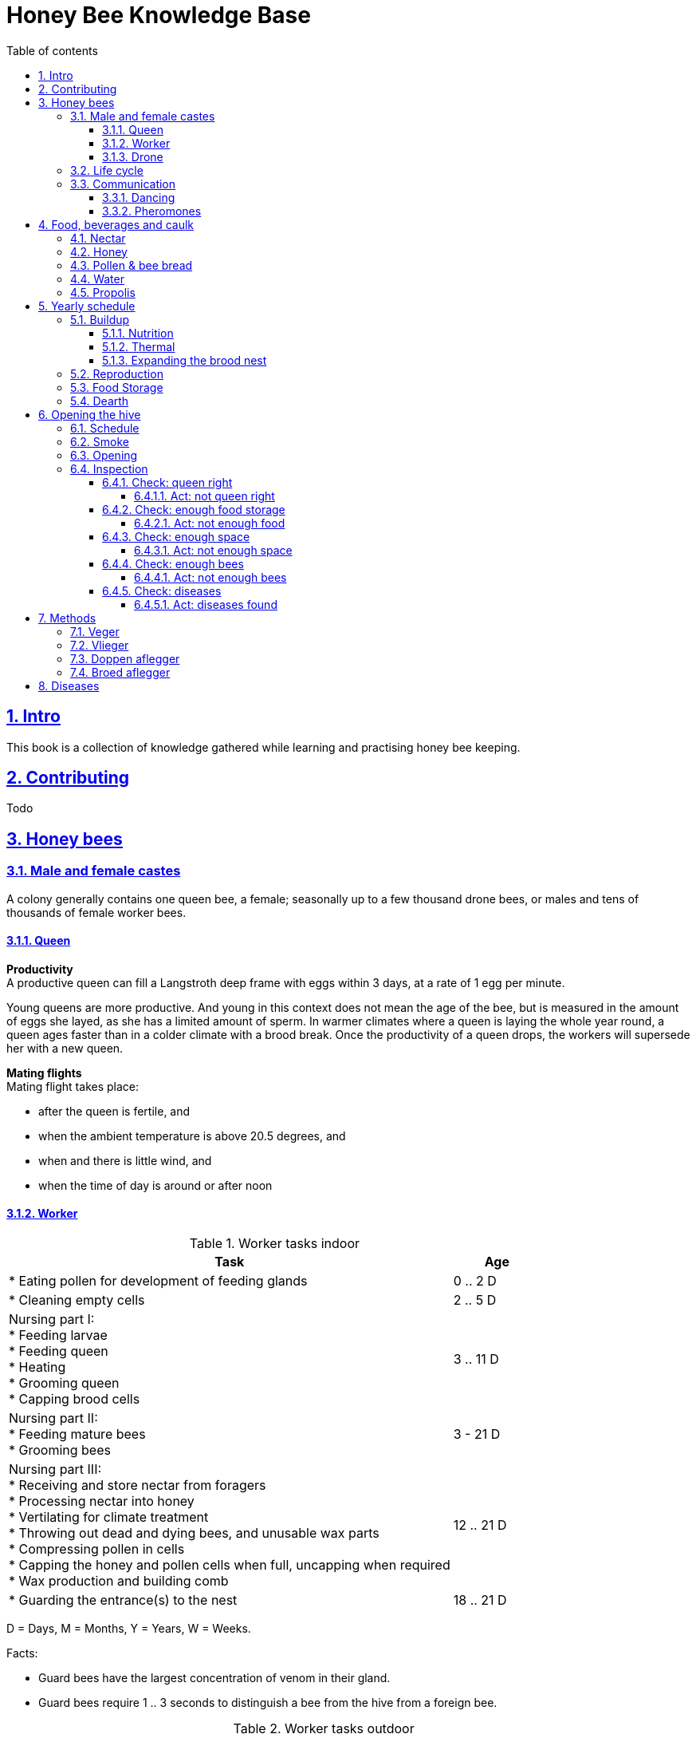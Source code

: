 = Honey Bee Knowledge Base
:idprefix:
:idseparator: -
:sectanchors:
:sectlinks:
:sectnumlevels: 6
:sectnums:
:toc: macro
:toclevels: 6
:toc-title: Table of contents
:xrefstyle: short

toc::[]

== Intro

This book is a collection of knowledge gathered while learning and practising honey bee keeping.

== Contributing

Todo

== Honey bees 

=== Male and female castes

A colony generally contains one queen bee, a female; seasonally up to a few thousand drone bees, or males and tens of thousands of female worker bees.

==== Queen

*Productivity* +
A productive queen can fill a Langstroth deep frame with eggs within 3 days, at a rate of 1 egg per minute.

Young queens are more productive. And young in this context does not mean the age of the bee, but is measured in the amount of eggs she layed, as she has a limited amount of sperm. In warmer climates where a queen is laying the whole year round, a queen ages faster than in a colder climate with a brood break. 
Once the productivity of a queen drops, the workers will supersede her with a new queen. 

*Mating flights* +
Mating flight takes place:

* after the queen is fertile, and
* when the ambient temperature is above 20.5 degrees, and
* when and there is little wind, and
* when the time of day is around or after noon 


==== Worker

[cols="5, 1"]
.Worker tasks indoor
|===
| Task | Age   

| * Eating pollen for development of feeding glands +
| 0 .. 2 D

| * Cleaning empty cells
| 2 .. 5 D

| Nursing part I: +
* Feeding larvae + 
* Feeding queen +
* Heating +
* Grooming queen +
* Capping brood cells 
| 3 .. 11 D 

| Nursing part II: +
* Feeding mature bees +
* Grooming bees
| 3 - 21 D

| Nursing part III: +
* Receiving and store nectar from foragers +
* Processing nectar into honey +
* Vertilating for climate treatment +
* Throwing out dead and dying bees, and unusable wax parts +
* Compressing pollen in cells +
* Capping the honey and pollen cells when full, uncapping when required +
* Wax production and building comb 
| 12 .. 21 D

| * Guarding the entrance(s) to the nest
| 18 .. 21 D

|===

D = Days, M = Months, Y = Years, W = Weeks.


Facts:

* Guard bees have the largest concentration of venom in their gland. 
* Guard bees require 1 .. 3 seconds to distinguish a bee from the hive from a foreign bee.

[cols="5, 1"]
.Worker tasks outdoor
|===
| Task | Age   

| * Soldier, defending the nest +
| 22 D .. End of life

| * Foraging nectar, pollen, water, propolis
| 22 D .. End of life

|===

D = Days, M = Months, Y = Years, W = Weeks.


Facts:

* Nectar and water are collected in the honey stomach
* Pollen and propolis are collected on the rear legs
* Foragers can fly up to 3 kilometers 


==== Drone

Todo


=== Life cycle

The bee goes through different phases in its life cycle: egg, larva, pupa, adult bee.


.Birth cycle of honey bees
[#img-birth-cylce] 
image::images/birth-cycle.jpg[Birth cycle, 900] 
{nbsp} +

*Egg* +
The queen lays eggs in cells made of beeswax inside the hive. The queen determines the gender of the bee before she lays the egg by fertilizing it or not. If the egg is fertilized, it will be female. If it is unfertilized is will me male. 

*Larva* +
The egg hatches into a larva after 3 days. The worker bees ensure the larva is fed and looked after. During this period, the larva will grow more than 1500 times its size. When after 6 days the larva reaches its full size and stretches upright in the cell, the top of the cell is sealed with bees wax in preparation for pupation.

*Pupa* + 
During this stage, the larva will shed its skins. Its eyes, legs and wings will develop along with the tiny hairs that cover the body. 

*Adult* +
On average, queen bees emerge from the egg in a total of 16 days, workers in 21 days and drones in 24 days. After emerging, new queen bees will fight among themselves until only one is left in the hive. 


[cols="1, 2, 2, 3, 1, 4, 3, 3, 5"]
.Bee development in days
|===
| Type | Egg (days) | Larva (days) | Pupae (days) | Birth (days) | Developing fertility (days) | Mating flights (days) | Laying eggs (days) | Lifetime after birth

| *Queen*
| 3 +
(1 - 3)
| 6 +
(4 - 9)
| 7 +
(10 - 16)
| 16
| 2 .. 4 +
(18 .. 19 .. 20)
| 7 .. 21 +
(25 .. 41)
| 2 .. 4 +
(43 .. 45)
| 1 .. 5 Y +
(degrading after 2 Y)

| *Worker*
| 3 +
(1 - 3)
| 6 +
(4 - 9)
| 12 +
(10 - 21)
| 21
|
| 
|
| Summer: 49 (6 W) +
Winter: up to 1 Y


| *Drone*
| 3 +
(1 - 3)
| 6 +
(4 - 9)
| 15 +
(10 - 24)
| 24
| 12 .. 16 +
(36 .. 40)
| Rest of lifetime
| 
| 30 .. 60
|===

D = Days, M = Months, Y = Years, W = Weeks.

=== Communication

==== Dancing

Todo

==== Pheromones

Todo

== Food, beverages and caulk

=== Nectar 

=== Honey

Honey is produced by bees who have collected nectar from vegetation or honeydew from other insects. Bees value honey for its sugars, which they consume to support general metabolic activity, especially that of their flight muscles during foraging, and as a food for their larvae. To this end bees stockpile honey to provide for themselves during ordinary foraging as well as during lean periods, as in overwintering.

During foraging bees use part of the nectar they collect to power their flight muscles. The majority of nectar collected is not used to directly nourish the insects but is instead destined for regurgitation, enzymatic digestion, followed by long-term storage as honey in the nest.

Nectar and honeydew consist out of sugar, water and trace elements like minerals. The processed honey is required to have a water content percentage that is low enough to prevent the honey from spoiling. By bees regurgitating the nectar, the water in it evaporates and the honey becomes more sugar-concentrated. Once the honey reaches a water percentage below 20 percent, the cell containing the honey is capped with a lid. Capping the honey with a lid prevents the hygroscopic honey from absorbing humidity in the air.

=== Pollen & bee bread

=== Water

=== Propolis


== Yearly schedule

A honey bee colony season is not defined by daylight length or temperature. 
Instead, it starts at the initiation of the pollen and nectar flow in the region. 
This can be the end of winter, or something completely different like July to November in locations like California, USA.

Four stages can be differentiated:

1. Build up
1. Reproduction 
1. Food storage
1. Dearth

.Seasonal colony development (source: Randy Oliver)
[#img-brias] 
image::images/colony-development.png[seasonal-colony-development, 900]
{nbsp} +


=== Buildup 
During the buildup phase, there is an average net increase of 500-600 bees per day, even though about a 1000 bees die per day. 
This growth results in one additional frame being covered with bees every 4-5 days. 

==== Nutrition
An hour after rainfall or snow starts, the workers start cutting back on the amount of jelly fed to the brood. 
This is the result of no fresh nectar and pollen coming in, because the bees are not flying. 
After a couple of days of continuous bad weather, a colony can cannibalize all their brood and their honey storage. 
This creates a brood break and significantly decreases the honey crop and possibilities for splits of the colony, later in the season.

Therefore, a minimum of 6 weeks before the main honey flow, the buildup momentum needs to be started and maintained.
If during those 6 weeks the weather turns bad, pollen and a light sugar syrup can be fed to the bees to simulate a flow and keep momentum.
However, care must be taken to prevent the casting of a swarm (reproduction) during build-up.

Additional feeding in case of bad weather (per week): 

* 2.5 liters of light sugar syrup 
* 0.5 kilograms of pollen

==== Thermal
The rate of egg laying by the queen is restricted by the amount of comb 
that the cluster can make available and warm (assuming sufficient nutrition). 
Therefore cluster size is critical for the buildup phase, as a larger cluster can keep more comb warm and 
have a queen laying eggs non-stop in empty, clean and warm cells. 
Hence large clusters can grow faster than small ones. 

During the buildup phase, there is not much that a beekeeper can do to facilitate a large cluster. 
Instead, a good preparation in fall is required to enter the winter with a large cluster and little mortality, 
to have a good size cluster at the buildup phase of the season. 

==== Expanding the brood nest
The queen doesn’t reach maximum egg laying capacity until the cluster covers all 10 frames with bees. 
Once all are covered, brood frames can be continuously harvested and replaced by drawn comb.
This way, the queen can be held at maximum egg laying capacity, and splits be created at will.

[#management-reversing-brood-boxes, ]


Coming out of the winter, the entire cluster will have moved from the bottom to the top of the hive (see figure below, situation on the left). 
The blue sphere indicates the bees and their brood, the orange arch their honey store. 
Heat that the bees and the larvae produce only goes up; it does not go down. 
The bottom box of the hive not being occupied by bees causes its temperature to be much lower, and hence the queen will not lay eggs in there. 
This limits the space for the queen to lay eggs in to the blue sphere, and may prevent the queen from laying at maximum capacity due to space restriction. 

By reversing the top and bottom boxes, the now empty top of the hive is warmed up by the occupied box below. 
The queen however does not walk across honey bands, and therefore refuses to move to the top box. 
Queen bees, being queens, do not like to get their feet dirty with food. 
By swapping a frame in the middle of the brood nest of the bottom box with a drawn comb frame from the top box, the honey band is opened. 
With this bridge across the honey created, the queen will now cross over with clean feet, and lay eggs in the top box (situation on the right). 
She now has an additional box available to her, and brood production can increase. 

.Reversing brood boxes (source: Randy Oliver)
[#img-management-reversing-brood-boxes] 
image::images/management-reversing-brood-boxes.png[img-management-reversing-brood-boxes, 900]
{nbsp} +


=== Reproduction

=== Food Storage

=== Dearth

== Opening the hive 

=== Schedule

=== Smoke

=== Opening

=== Inspection

Goals of the inspection of the colony are:

1. Checking if the colony is queen-right
1. Checking if the colony has enough food storage
1. Checking if there is enough space for new food and new eggs
1. Checking if there are enough bees to care for and warm the brood
1. Checking if there are diseases in the colony

==== Check: queen right

The colony is queen right when:

* It contains a queen, and or
* It contains Brood In All Stadia (BRIAS): eggs, larvae and pupae
* It contains even age brood, without too many age difference
* It contains contiguous brood, without too many empty cells in between the brood


.Healhty brood in all stadia with even age: BRIAS (source: Randy Oliver)
[#img-brias] 
image::images/brias.jpg[brias, 900]
{nbsp} +

Brood with uneven age can occur when there is not enough food available to feed the larvae, 
or can be an indication of disease.

.Brood with uneven age (source: Randy Oliver)
[#img-brood-uneven-age] 
image::images/brood-uneven-age.png[Brood with uneven age, 900]
{nbsp} +

.Contiguous brood (source: Randy Oliver)
[#img-brood-non-spotty] 
image::images/brood-non-spotty.png[Contiguous brood, 900]
{nbsp} +

Spotty brood can indicate:

* A lack of food in the hive: bees cannibalize the brood as a source of protein
* A malfunctioning queen that is not laying properly

Spotty brood in late summer and fall can be expected if there is not enough foraging. 
Spotty brood in spring or early summer is a serious problem as it can prevent the much required build-up of the colony. 

.Spotty brood (source: Randy Oliver)
[#img-brood-spotty] 
image::images/brood-spotty.png[Spotty brood, 900]
{nbsp} +

===== Act: not queen right


==== Check: enough food storage

A healthy frame with brood contains a proper amount of food. 

*Plenty of jelly* +
The cells containing larvae should be filled with plenty of jelly inside it. 
This jelly is consumed by the larvae and required to stimulate a healthy growth.
On day 5 (second day of larva stage), the nurse bees cover the bottom of the cells with jelly. 
This is the easiest way to tell whether the colony is getting adequate nutrition. 

If there is little or no jelly in the cells, this may indicate a food shortage. In that case, feeding with sugar water and / or pollen is beneficial. 

.Plenty of jelly (source: Randy Oliver)
[#img-plenty-of-jelly] 
image::images/brood-with-plenty-jelly.png[Plenty of jelly, 900]
{nbsp} +

*Plenty of pollen* +
The cells in between the brood, and especially around the brood should be filled with pollen inside it. The presence of pollen in the brood area stimulates nursing bees to consume it and produce jelly to feed the larvae. The pollen stored in between the brood is consumed first. The surplus brood is stored in a layer above the brood. 

If there is only little or no pollen in the cells, this may indicate a food shortage. In that case, feeding additional pollen is beneficial. 

.Plenty of pollen (source: Randy Oliver)
[#img-plenty-of-pollen] 
image::images/brood-with-food-storage.png[Plenty of pollen, 900]
{nbsp} +

*Plenty of honey above the pollen* +
The cells above the layers of pollen should be filled with honey and / or nectar. 

If there is only little or no honey or nectar in the cells, this may indicate a food shortage. In that case, feeding sugar water is beneficial. 

.Honey above the pollen (source: Randy Oliver)
[#img-honey-above-the-pollen] 
image::images/brood-with-honey.png[Honey above pollen, 900]
{nbsp} +

.Plenty of honey (source: Randy Oliver)
[#img-plenty-of-honey] 
image::images/brood-with-plenty-honey.jpg[Plenty of honey, 900]
{nbsp} +

===== Act: not enough food



==== Check: enough space 

Bees require enough empty cells for the queen to lay new eggs in, and for foragers to store nectar and pollen. 
When the colony determines that there is not enough space, they will take preparations and cast a swarm to divide the colony.
This subsequently leads to less bees and less honey production, and is therefore to be avoided or managed. 

To prevent the colony from casting a swarm, it is paramount to ensure the colony has enough space to grow. 
But not too much space, as this makes it too hard for them to heat it and control pests in it. 

===== Act: not enough space

==== Check: enough bees

===== Act: not enough bees


==== Check: diseases

===== Act: diseases found

See <<Diseases>>

No holes in the brood capping

No uncapped brood with pupae in the cell

== Methods

=== Veger 

=== Vlieger 

=== Doppen aflegger

=== Broed aflegger


== Diseases

Todo
